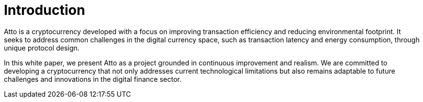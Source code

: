 = Introduction

Atto is a cryptocurrency developed with a focus on improving transaction efficiency and reducing environmental footprint. It seeks to address common challenges in the digital currency space, such as transaction latency and energy consumption, through unique protocol design.

In this white paper, we present Atto as a project grounded in continuous improvement and realism. We are committed to developing a cryptocurrency that not only addresses current technological limitations but also remains adaptable to future challenges and innovations in the digital finance sector.

